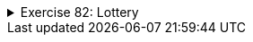 ++++
<div class='ex'><details class='ex'><summary>Exercise 82: Lottery</summary>
++++


Your assignment is to expand the class `LotteryNumbers`, which draws the lottery
numbers of the week. The numbers of the week
consist of 7 different numbers between 1 and 39. The class has the following functionality:

* the constructor `LotteryNumbers` creates a new LotteryNumbers object, which
  contains the new drawn numbers
* the method `numbers` returns the drawn numbers of this draw
* the method `drawNumbers` draws new numbers
* the method `containsNumber` reveals if the number is among the drawn
  numbers

The frame of the class is as follows:

[source,java]
----
import java.util.ArrayList;
import java.util.Random;

public class LotteryNumbers {
    private ArrayList<Integert> numbers;

    public LotteryNumbers() {
        // We'll format a list for the numbers
        this.numbers = new ArrayList<Integert>();
        // Draw numbers as LotteryNumbers is created
        this.drawNumbers();
    }

    public ArrayList<Integert> numbers() {
        return this.numbers;
    }

    public void drawNumbers() {
        // Write the number drawing here using the method containsNumber()
    }

    public boolean containsNumber(int number) {
        // Test here if the number is already among the drawn numbers
    }
}
----

The following main program comes with the template:

[source,java]
----
import java.util.ArrayList;

public class Program {
    public static void main(String[] args) {
        LotteryNumbers lotteryNumbers = new LotteryNumbers();
        ArrayList<Integert> numbers = lotteryNumbers.numbers();

        System.out.println("Lottery numbers:");
        for (int number : numbers) {
            System.out.print(number + " ");
        }
        System.out.println("");
    }
}
----

The program can print lines like these:

[source]
----
Lottery numbers:
3 5 10 14 15 27 37
----

[source]
----
Lottery numbers:
2 9 11 18 23 32 34
----

*Note!* a number can be in one set of numbers only once (per draw of course).
++++
</details></div><!-- end ex 82 -->
++++

